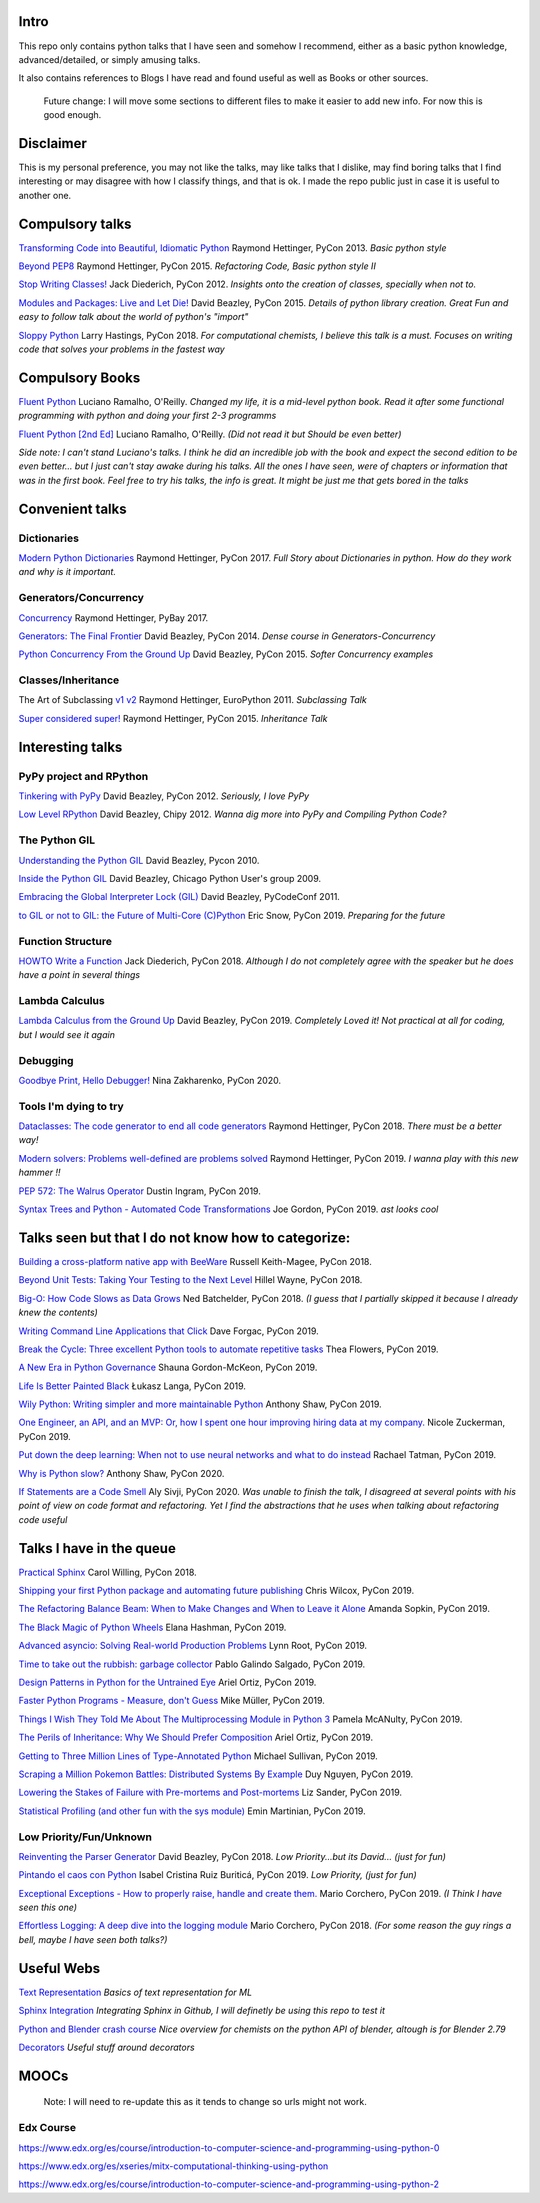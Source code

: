 Intro
-----

This repo only contains python talks that I have seen and somehow I recommend, 
either as a basic python knowledge, advanced/detailed, or simply amusing talks.

It also contains references to Blogs I have read and found useful as well as 
Books or other sources.

   Future change: I will move some sections to different files to make it easier
   to add new info. For now this is good enough. 


Disclaimer
----------

This is my personal preference, you may not like the talks,
may like talks that I dislike, may find boring talks that I find interesting or 
may disagree with how I classify things, and that is ok. I 
made the repo public just in case it is useful to another one.

Compulsory talks
----------------

`Transforming Code into Beautiful, Idiomatic Python <https://www.youtube.com/watch?v=OSGv2VnC0go>`_
Raymond Hettinger, PyCon 2013.
*Basic python style*

`Beyond PEP8 <https://www.youtube.com/watch?v=wf-BqAjZb8M>`_
Raymond Hettinger, PyCon 2015.
*Refactoring Code, Basic python style II*
   
`Stop Writing Classes! <https://www.youtube.com/watch?v=o9pEzgHorH0>`_
Jack Diederich, PyCon 2012.  
*Insights onto the creation of classes, specially when not to.*

`Modules and Packages: Live and Let Die! <https://www.youtube.com/watch?v=0oTh1CXRaQ0>`_ 
David Beazley, PyCon 2015. 
*Details of python library creation. Great Fun and easy to follow talk about 
the world of python's "import"*

`Sloppy Python <https://www.youtube.com/watch?v=Jd8ulMb6_ls>`_
Larry Hastings, PyCon 2018.
*For computational chemists, I believe this talk is a must. 
Focuses on writing code that solves your problems in the fastest way*

Compulsory Books
----------------

`Fluent Python <https://www.oreilly.com/library/view/fluent-python/9781491946237/>`_ 
Luciano Ramalho, O'Reilly. 
*Changed my life, it is a mid-level python book. Read it after some functional 
programming with python and doing your first 2-3 programms*

`Fluent Python [2nd Ed] <https://www.oreilly.com/library/view/fluent-python-2nd/9781492056348/>`_
Luciano Ramalho, O'Reilly. 
*(Did not read it but Should be even better)*

*Side note: I can't stand Luciano's talks. I think he did an incredible job with
the book and expect the second edition to be even better... but I 
just can't stay awake during his talks. All the ones I have seen, were of 
chapters or information that was in the first book. Feel free to try his talks, 
the info is great. It might be just me that gets bored in the talks*

Convenient talks
----------------

Dictionaries
++++++++++++

`Modern Python Dictionaries <https://www.youtube.com/watch?v=npw4s1QTmPg>`_
Raymond Hettinger, PyCon 2017.
*Full Story about Dictionaries in python. How do they work and why is it important.*

Generators/Concurrency
++++++++++++++++++++++

`Concurrency <https://www.youtube.com/watch?v=9zinZmE3Ogk>`_
Raymond Hettinger, PyBay 2017. 

`Generators: The Final Frontier <https://www.youtube.com/watch?v=D1twn9kLmYg>`_
David Beazley, PyCon 2014. 
*Dense course in Generators-Concurrency*

`Python Concurrency From the Ground Up <https://www.youtube.com/watch?v=MCs5OvhV9S4>`_
David Beazley, PyCon 2015. 
*Softer Concurrency examples*

Classes/Inheritance
+++++++++++++++++++

The Art of Subclassing `v1 <https://www.youtube.com/watch?v=miGolgp9xq8>`_ `v2 <https://www.youtube.com/watch?v=yrboy25WKGo>`_ 
Raymond Hettinger, EuroPython 2011.
*Subclassing Talk*

`Super considered super! <https://www.youtube.com/watch?v=EiOglTERPEo>`_ 
Raymond Hettinger, PyCon 2015. 
*Inheritance Talk*

Interesting talks
-----------------

PyPy project and RPython
++++++++++++++++++++++++

`Tinkering with PyPy <https://www.youtube.com/watch?v=6_-5XZzJyt0>`_  
David Beazley, PyCon 2012.
*Seriously, I love PyPy* 

`Low Level RPython <https://www.youtube.com/watch?v=8zaLwFEmDxk>`_ 
David Beazley, Chipy 2012.  
*Wanna dig more into PyPy and Compiling Python Code?*
   
The Python GIL
++++++++++++++

`Understanding the Python GIL <https://www.youtube.com/watch?v=Obt-vMVdM8s>`_
David Beazley, Pycon 2010. 

`Inside the Python GIL <https://www.youtube.com/watch?v=ph374fJqFPE>`_
David Beazley, Chicago Python User's group 2009. 

`Embracing the Global Interpreter Lock (GIL) <https://www.youtube.com/watch?v=fwzPF2JLoeU>`_
David Beazley, PyCodeConf 2011.

`to GIL or not to GIL: the Future of Multi-Core (C)Python <https://www.youtube.com/watch?v=7RlqbHCCVyc>`_
Eric Snow, PyCon 2019.
*Preparing for the future*


Function Structure
++++++++++++++++++

`HOWTO Write a Function <https://www.youtube.com/watch?v=rrBJVMyD-Gs>`_
Jack Diederich, PyCon 2018.
*Although I do not completely agree with the speaker but he does have a point in 
several things*

Lambda Calculus
+++++++++++++++

`Lambda Calculus from the Ground Up <https://www.youtube.com/watch?v=pkCLMl0e_0k>`_
David Beazley, PyCon 2019.
*Completely Loved it! Not practical at all for coding, but I would see it again*

Debugging
+++++++++

`Goodbye Print, Hello Debugger! <https://www.youtube.com/watch?v=5AYIe-3cD-s>`_
Nina Zakharenko, PyCon 2020.

Tools I'm dying to try
++++++++++++++++++++++

`Dataclasses: The code generator to end all code generators <https://www.youtube.com/watch?v=T-TwcmT6Rcw>`_
Raymond Hettinger, PyCon 2018.
*There must be a better way!*

`Modern solvers: Problems well-defined are problems solved <https://www.youtube.com/watch?v=_GP9OpZPUYc>`_
Raymond Hettinger, PyCon 2019.
*I wanna play with this new hammer !!*

`PEP 572: The Walrus Operator <https://www.youtube.com/watch?v=6uAvHOKofws>`_
Dustin Ingram, PyCon 2019.

`Syntax Trees and Python - Automated Code Transformations <https://www.youtube.com/watch?v=viNzD1zD-Fg>`_
Joe Gordon, PyCon 2019.
*ast looks cool*

Talks seen but that I do not know how to categorize:
----------------------------------------------------

`Building a cross-platform native app with BeeWare <https://www.youtube.com/watch?v=qaPzlIJ57dk>`_
Russell Keith-Magee, PyCon 2018.

`Beyond Unit Tests: Taking Your Testing to the Next Level  <https://www.youtube.com/watch?v=MYucYon2-lk>`_
Hillel Wayne, PyCon 2018. 

`Big-O: How Code Slows as Data Grows <https://www.youtube.com/watch?v=duvZ-2UK0fc>`_ 
Ned Batchelder, PyCon 2018.
*(I guess that I partially skipped it because I already knew the contents)*

`Writing Command Line Applications that Click <https://www.youtube.com/watch?v=Sv7rRGTaMHE>`_
Dave Forgac, PyCon 2019.

`Break the Cycle: Three excellent Python tools to automate repetitive tasks <https://www.youtube.com/watch?v=-BHverY7IwU>`_
Thea Flowers, PyCon 2019. 

`A New Era in Python Governance <https://www.youtube.com/watch?v=mAC83JVDzL8>`_
Shauna Gordon-McKeon, PyCon 2019. 

`Life Is Better Painted Black <https://www.youtube.com/watch?v=esZLCuWs_2Y>`_
Łukasz Langa, PyCon 2019. 

`Wily Python: Writing simpler and more maintainable Python <https://www.youtube.com/watch?v=dqdsNoApJ80>`_
Anthony Shaw, PyCon 2019.

`One Engineer, an API, and an MVP: Or, how I spent one hour improving hiring data at my company. <https://www.youtube.com/watch?v=sze4yunoxU0>`_
Nicole Zuckerman, PyCon 2019. 

`Put down the deep learning: When not to use neural networks and what to do instead <https://www.youtube.com/watch?v=qw5dBdTXLEs>`_
Rachael Tatman, PyCon 2019.

`Why is Python slow? <https://www.youtube.com/watch?v=I4nkgJdVZFA>`_
Anthony Shaw,  PyCon 2020.

`If Statements are a Code Smell <https://www.youtube.com/watch?v=P0kfKqMHioQ>`_
Aly Sivji, PyCon 2020.
*Was unable to finish the talk, I disagreed at several points with his point of 
view on code format and refactoring. Yet I find the abstractions that he uses 
when talking about refactoring code useful*


Talks I have in the queue
-------------------------

`Practical Sphinx <https://www.youtube.com/watch?v=0ROZRNZkPS8>`_
Carol Willing, PyCon 2018.

`Shipping your first Python package and automating future publishing <https://www.youtube.com/watch?v=P3dY3uDmnkU>`_
Chris Wilcox, PyCon 2019.

`The Refactoring Balance Beam: When to Make Changes and When to Leave it Alone <https://www.youtube.com/watch?v=sze4yunoxU0>`_
Amanda Sopkin, PyCon 2019.

`The Black Magic of Python Wheels <https://www.youtube.com/watch?v=02aAZ8u3wEQ>`_
Elana Hashman, PyCon 2019.

`Advanced asyncio: Solving Real-world Production Problems <https://www.youtube.com/watch?v=bckD_GK80oY>`_
Lynn Root, PyCon 2019.

`Time to take out the rubbish: garbage collector <https://www.youtube.com/watch?v=CLW5Lyc1FN8>`_
Pablo Galindo Salgado, PyCon 2019.

`Design Patterns in Python for the Untrained Eye <https://www.youtube.com/watch?v=o1FZ_Bd4DSM>`_
Ariel Ortiz, PyCon 2019.

`Faster Python Programs - Measure, don't Guess <https://www.youtube.com/watch?v=EcGWDNlGTNg>`_
Mike Müller, PyCon 2019.

`Things I Wish They Told Me About The Multiprocessing Module in Python 3 <https://www.youtube.com/watch?v=5dMOYf0b_20>`_
Pamela McANulty, PyCon 2019.

`The Perils of Inheritance: Why We Should Prefer Composition <https://www.youtube.com/watch?v=YXiaWtc0cgE>`_
Ariel Ortiz, PyCon 2019.

`Getting to Three Million Lines of Type-Annotated Python <https://www.youtube.com/watch?v=mh9jQSxzv0c>`_
Michael Sullivan, PyCon 2019.

`Scraping a Million Pokemon Battles: Distributed Systems By Example <https://www.youtube.com/watch?v=QvZqttX9uXc>`_
Duy Nguyen, PyCon 2019.

`Lowering the Stakes of Failure with Pre-mortems and Post-mortems <https://www.youtube.com/watch?v=bmMBA6SDirU>`_
Liz Sander, PyCon 2019.

`Statistical Profiling (and other fun with the sys module) <https://www.youtube.com/watch?v=d5SGUscT2GA>`_
Emin Martinian, PyCon 2019.

Low Priority/Fun/Unknown
++++++++++++++++++++++++

`Reinventing the Parser Generator <https://www.youtube.com/watch?v=zJ9z6Ge-vXs>`_ 
David Beazley, PyCon 2018.
*Low Priority...but its David... (just for fun)*

`Pintando el caos con Python <https://www.youtube.com/watch?v=4OkiRPU-XMU>`_ 
Isabel Cristina Ruiz Buriticá, PyCon 2019. 
*Low Priority, (just for fun)*

`Exceptional Exceptions - How to properly raise, handle and create them. <https://www.youtube.com/watch?v=V2fGAv2R5j8>`_
Mario Corchero, PyCon 2019.
*(I Think I have seen this one)*

`Effortless Logging: A deep dive into the logging module  <https://www.youtube.com/watch?v=Pbz1fo7KlGg>`_
Mario Corchero, PyCon 2018.
*(For some reason the guy rings a bell, maybe I have seen both talks?)*

Useful Webs
------------

`Text Representation <https://towardsdatascience.com/text-classification-in-python-dd95d264c802>`_
*Basics of text representation for ML*

`Sphinx Integration <https://www.docslikecode.com/articles/github-pages-python-sphinx/>`_
*Integrating Sphinx in Github, I will definetly be using this repo to test it*

`Python and Blender crash course  <https://patrickfuller.github.io/molecules-from-smiles-molfiles-in-blender/>`_
*Nice overview for chemists on the python API of blender, altough is for Blender 2.79*

`Decorators <https://python-3-patterns-idioms-test.readthedocs.io/en/latest/PythonDecorators.html>`_
*Useful stuff around decorators*

MOOCs
------

   Note: I will need to re-update this as it tends to change so urls might not work.

Edx Course 
++++++++++

https://www.edx.org/es/course/introduction-to-computer-science-and-programming-using-python-0

https://www.edx.org/es/xseries/mitx-computational-thinking-using-python

https://www.edx.org/es/course/introduction-to-computer-science-and-programming-using-python-2

